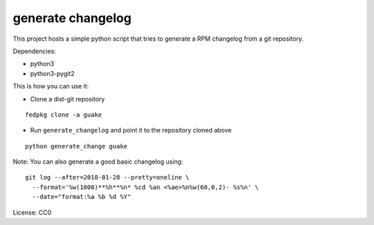 generate changelog
==================

This project hosts a simple python script that tries to generate a RPM changelog
from a git repository.

Dependencies:

* python3
* python3-pygit2


This is how you can use it:

* Clone a dist-git repository

::

  fedpkg clone -a guake

* Run ``generate_changelog`` and point it to the repository cloned above

::

  python generate_change guake


Note: You can also generate a good basic changelog using::

  git log --after=2018-01-28 --pretty=oneline \
    --format='%w(1000)**%h**%n* %cd %an <%ae>%n%w(60,0,2)- %s%n' \
    --date="format:%a %b %d %Y"



License: CC0
